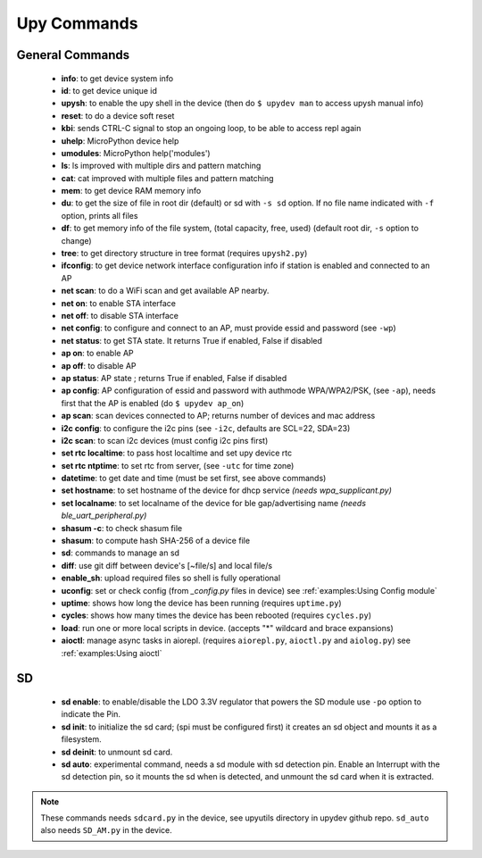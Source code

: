
Upy Commands
============


General Commands
----------------
        - **info**: to get device system info
        - **id**: to get device unique id
        - **upysh**: to enable the upy shell in the device (then do ``$ upydev man`` to access upysh manual info)
        - **reset**: to do a device soft reset
        - **kbi**: sends CTRL-C signal to stop an ongoing loop, to be able to access repl again
        - **uhelp**: MicroPython device help
        - **umodules**: MicroPython help('modules')
        - **ls**: ls improved with multiple dirs and pattern matching
        - **cat**: cat improved with multiple files and pattern matching
        - **mem**: to get device RAM memory info
        - **du**: to get the size of file in root dir (default) or sd with ``-s sd`` option. If no file name indicated with ``-f`` option, prints all files
        - **df**: to get memory info of the file system, (total capacity, free, used) (default root dir, ``-s`` option to change)
        - **tree**: to get directory structure in tree format (requires ``upysh2.py``)
        - **ifconfig**: to get device network interface configuration info if station is enabled and connected to an AP
        - **net scan**: to do a WiFi scan and get available AP nearby.
        - **net on**: to enable STA interface
        - **net off**: to disable STA interface
        - **net config**: to configure and connect to an AP, must provide essid and password (see ``-wp``)
        - **net status**: to get STA state. It returns True if enabled, False if disabled
        - **ap on**: to enable AP
        - **ap off**: to disable AP
        - **ap status**: AP state ; returns True if enabled, False if disabled
        - **ap config**: AP configuration of essid and password with authmode WPA/WPA2/PSK, (see ``-ap``), needs first that the AP is enabled (do ``$ upydev ap_on``)
        - **ap scan**: scan devices connected to AP; returns number of devices and mac address
        - **i2c config**: to configure the i2c pins (see ``-i2c``, defaults are SCL=22, SDA=23)
        - **i2c scan**: to scan i2c devices (must config i2c pins first)
        - **set rtc localtime**: to pass host localtime and set upy device rtc
        - **set rtc ntptime**: to set rtc from server, (see ``-utc`` for time zone)
        - **datetime**: to get date and time (must be set first, see above commands)
        - **set hostname**: to set hostname of the device for dhcp service *(needs wpa_supplicant.py)*
        - **set localname**: to set localname of the device for ble gap/advertising name *(needs ble_uart_peripheral.py)*
        - **shasum -c**: to check shasum file
        - **shasum**: to compute hash SHA-256 of a device file
        - **sd**: commands to manage an sd
        - **diff**: use git diff between device's [~file/s] and local file/s
        - **enable_sh**: upload required files so shell is fully operational
        - **uconfig**: set or check config (from *_config.py* files in device) see :ref:`examples:Using Config module`
        - **uptime**: shows how long the device has been running (requires ``uptime.py``)
        - **cycles**: shows how many times the device has been rebooted (requires ``cycles.py``)
        - **load**: run one or more local scripts in device. (accepts "\*" wildcard and brace expansions)
        - **aioctl**: manage async tasks in aiorepl. (requires ``aiorepl.py``,
          ``aioctl.py`` and ``aiolog.py``) see :ref:`examples:Using aioctl`


SD
---


    - **sd enable**: to enable/disable the LDO 3.3V regulator that powers the SD module use ``-po`` option to indicate the Pin.

    - **sd init**: to initialize the sd card; (spi must be configured first) it creates an sd object and mounts it as a filesystem.

    - **sd deinit**: to unmount sd card.

    - **sd auto**: experimental command, needs a sd module with sd detection pin. Enable an Interrupt with the sd detection pin, so it mounts the sd when is detected, and unmount the sd card when it is extracted.

.. note::

  These commands needs ``sdcard.py`` in the device, see upyutils directory in upydev github repo. ``sd_auto`` also needs ``SD_AM.py`` in the device.
